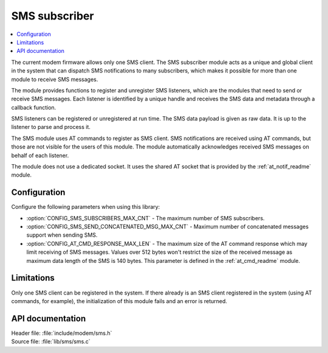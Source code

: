 .. _sms_readme:

SMS subscriber
##############

.. contents::
   :local:
   :depth: 2

The current modem firmware allows only one SMS client.
The SMS subscriber module acts as a unique and global client in the system that can dispatch SMS notifications to many subscribers, which makes it possible for more than one module to receive SMS messages.

The module provides functions to register and unregister SMS listeners, which are the modules that need to send or receive SMS messages.
Each listener is identified by a unique handle and receives the SMS data and metadata through a callback function.

SMS listeners can be registered or unregistered at run time.
The SMS data payload is given as raw data.
It is up to the listener to parse and process it.

The SMS module uses AT commands to register as SMS client.
SMS notifications are received using AT commands, but those are not visible for the users of this module.
The module automatically acknowledges received SMS messages on behalf of each listener.

The module does not use a dedicated socket.
It uses the shared AT socket that is provided by the :ref:`at_notif_readme` module.

Configuration
*************

Configure the following parameters when using this library:

* :option:`CONFIG_SMS_SUBSCRIBERS_MAX_CNT` - The maximum number of SMS subscribers.
* :option:`CONFIG_SMS_SEND_CONCATENATED_MSG_MAX_CNT` - Maximum number of concatenated messages support when sending SMS.
* :option:`CONFIG_AT_CMD_RESPONSE_MAX_LEN` - The maximum size of the AT command response which may limit receiving of SMS messages. Values over 512 bytes won't restrict the size of the received message as maximum data length of the SMS is 140 bytes.
  This parameter is defined in the :ref:`at_cmd_readme` module.

Limitations
***********

Only one SMS client can be registered in the system.
If there already is an SMS client registered in the system (using AT commands, for example), the initialization of this module fails and an error is returned.

API documentation
*****************

| Header file: :file:`include/modem/sms.h`
| Source file: :file:`lib/sms/sms.c`

.. doxygengroup:: sms
   :project: nrf
   :members:
